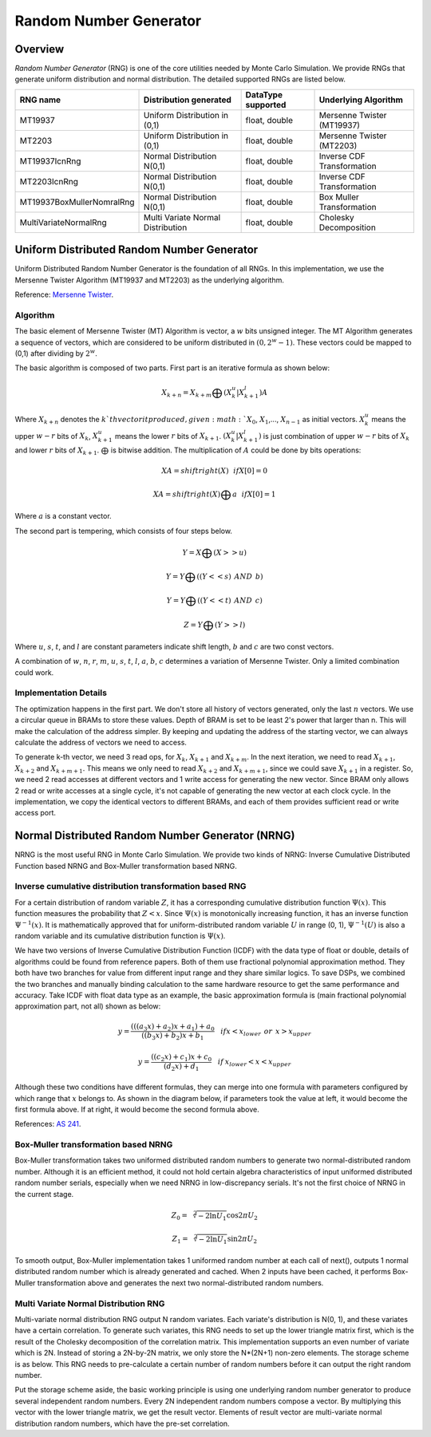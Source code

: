 

.. 
   Copyright 2019 Xilinx, Inc.
  
   Licensed under the Apache License, Version 2.0 (the "License");
   you may not use this file except in compliance with the License.
   You may obtain a copy of the License at
  
       http://www.apache.org/licenses/LICENSE-2.0
  
   Unless required by applicable law or agreed to in writing, software
   distributed under the License is distributed on an "AS IS" BASIS,
   WITHOUT WARRANTIES OR CONDITIONS OF ANY KIND, either express or implied.
   See the License for the specific language governing permissions and
   limitations under the License.

.. meta::
   :keywords: fintech, RNG, Random Number Generator, Monte Carlo, Mersenne Twister, NRNG, UDRNG, normal distributed, uniform distributed
   :description: Random Number Generator (RNG) is one of the core utilities needed by Monte Carlo Simulation.
   :xlnxdocumentclass: Document
   :xlnxdocumenttype: Tutorials


***********************
Random Number Generator
***********************

Overview
=========

`Random Number Generator` (RNG) is one of the core utilities needed by Monte Carlo Simulation. 
We provide RNGs that generate uniform distribution and normal distribution. The detailed supported RNGs are listed below.

============================== ================================== =================== ==========================
RNG name                       Distribution generated             DataType supported  Underlying Algorithm
============================== ================================== =================== ==========================
MT19937                        Uniform Distribution in (0,1)      float, double       Mersenne Twister (MT19937)
MT2203                         Uniform Distribution in (0,1)      float, double       Mersenne Twister (MT2203)
MT19937IcnRng                  Normal Distribution N(0,1)         float, double       Inverse CDF Transformation
MT2203IcnRng                   Normal Distribution N(0,1)         float, double       Inverse CDF Transformation
MT19937BoxMullerNomralRng      Normal Distribution N(0,1)         float, double       Box Muller Transformation
MultiVariateNormalRng          Multi Variate Normal Distribution  float, double       Cholesky Decomposition
============================== ================================== =================== ==========================

Uniform Distributed Random Number Generator
===========================================

Uniform Distributed Random Number Generator is the foundation of all RNGs. 
In this implementation, we use the Mersenne Twister Algorithm (MT19937 and MT2203) as the underlying algorithm.

Reference: `Mersenne Twister`_.

.. _`Mersenne Twister`: http://citeseerx.ist.psu.edu/viewdoc/download?doi=10.1.1.315.6296&rep=rep1&type=pdf

Algorithm
---------

The basic element of Mersenne Twister (MT) Algorithm is vector, a :math:`w` bits unsigned integer.
The MT Algorithm generates a sequence of vectors, which are considered to be uniform distributed in :math:`(0, 2^w - 1)`. 
These vectors could be mapped to (0,1) after dividing by :math:`2^w`. 

The basic algorithm is composed of two parts. First part is an iterative formula as shown below:

.. math::
   X_{k + n} = X_{k + m} \bigoplus (X_{k}^u|X_{k+1}^l)A

.. image:: /images/iteration_formula.png
   :alt: Diagram of MCEuropeanHestonEngine
   :width: 80%
   :align: center

Where :math:`X_{k + n}` denotes the :math:`k`th vector it produced, given :math:`X_0`, :math:`X_1`,..., :math:`X_{n - 1}` as initial vectors.
:math:`X_{k}^u` means the upper :math:`w - r` bits of :math:`X_{k}`, :math:`X_{k + 1}^u` means the lower :math:`r` bits of :math:`X_{k + 1}`.
:math:`(X_{k}^u|X_{k+1}^l)` is just combination of upper :math:`w - r` bits of :math:`X_{k}` and lower :math:`r` bits of :math:`X_{k + 1}`.
:math:`\bigoplus` is bitwise addition. The multiplication of :math:`A` could be done by bits operations:

.. math::
   XA = shiftright(X) \:\:\: if X[0] = 0

.. math::
   XA = shiftright(X)\bigoplus a \:\:\: if X[0] = 1

Where :math:`a` is a constant vector.

The second part is tempering, which consists of four steps below.

.. math::
   Y = X \bigoplus (X >> u)

.. math::
   Y = Y \bigoplus ((Y << s) \:\: AND \:\: b )

.. math::
   Y = Y \bigoplus ((Y << t) \:\: AND \:\: c )

.. math::
   Z = Y \bigoplus (Y >> l)

Where :math:`u`, :math:`s`, :math:`t`, and :math:`l` are constant parameters indicate shift length, :math:`b` and :math:`c` are two const vectors.

A combination of :math:`w`, :math:`n`, :math:`r`, :math:`m`, :math:`u`, :math:`s`, :math:`t`, :math:`l`, :math:`a`, :math:`b`, :math:`c` determines a variation of Mersenne Twister. 
Only a limited combination could work.

Implementation Details
----------------------

The optimization happens in the first part.
We don't store all history of vectors generated, only the last :math:`n` vectors.
We use a circular queue in BRAMs to store these values.
Depth of BRAM is set to be least 2's power that larger than n.
This will make the calculation of the address simpler.
By keeping and updating the address of the starting vector, we can always calculate the address of vectors we need to access.

.. image:: /images/circular_queue.png
   :alt: Circular Queue of vectors
   :width: 80%
   :align: center

To generate k-th vector, we need 3 read ops, for :math:`X_{k}`, :math:`X_{k + 1}` and :math:`X_{k + m}`.
In the next iteration, we need to read :math:`X_{k + 1}`, :math:`X_{k + 2}` and :math:`X_{k + m + 1}`. 
This means we only need to read :math:`X_{k + 2}` and :math:`X_{k + m + 1}`, since we could save :math:`X_{k + 1}` in a register.
So, we need 2 read accesses at different vectors and 1 write access for generating the new vector.
Since BRAM only allows 2 read or write accesses at a single cycle, it's not capable of generating the new vector at each clock cycle.
In the implementation, we copy the identical vectors to different BRAMs, and each of them provides sufficient read or write access port.

.. image:: /images/dup_queue.png
   :alt: Duplicated vectors.
   :width: 80%
   :align: center


Normal Distributed Random Number Generator (NRNG)
=================================================

NRNG is the most useful RNG in Monte Carlo Simulation. 
We provide two kinds of NRNG: Inverse Cumulative Distributed Function based NRNG and Box-Muller transformation based NRNG.

Inverse cumulative distribution transformation based RNG
--------------------------------------------------------

For a certain distribution of random variable :math:`Z`, it has a corresponding cumulative distribution function :math:`\Psi(x)`. 
This function measures the probability that :math:`Z < x`. 
Since :math:`\Psi(x)` is monotonically increasing function, it has an inverse function :math:`\Psi^{-1}(x)`.
It is mathematically approved that for uniform-distributed random variable :math:`U` in range (0, 1), 
:math:`\Psi^{-1}(U)` is also a random variable and its cumulative distribution function is :math:`\Psi(x)`.
    
We have two versions of Inverse Cumulative Distribution Function (ICDF) with the data type of float or double, details of algorithms could be found from reference papers. 
Both of them use fractional polynomial approximation method.
They both have two branches for value from different input range and they share similar logics.
To save DSPs, we combined the two branches and manually binding calculation to the same hardware resource to get the same performance and accuracy.
Take ICDF with float data type as an example, the basic approximation formula is (main fractional polynomial approximation part, not all) shown as below:

.. math::
   y = \frac {(((a_3 x) + a_2)x + a_1) + a_0}{((b_3 x) + b_2)x + b_1}   \:\:\:\: if x < x_{lower} \:\:or\:\: x > x_{upper}

.. math::
   y = \frac {((c_2 x) + c_1)x + c_0}{(d_2 x) + d_1}   \:\:\:\: if \:x_{lower}< x < x_{upper}

Although these two conditions have different formulas, they can merge into one formula with parameters configured by which range that :math:`x` belongs to.
As shown in the diagram below, if parameters took the value at left, it would become the first formula above. If at right, it would become the second formula above.

.. image:: /images/combine_branch.png
   :alt: Combine branch
   :width: 80%
   :align: center

References: `AS 241`_.

.. _`AS 241`: http://csg.sph.umich.edu/abecasis/gas_power_calculator/algorithm-as-241-the-percentage-points-of-the-normal-distribution.pdf

Box-Muller transformation based NRNG
------------------------------------

Box-Muller transformation takes two uniformed distributed random numbers to generate two normal-distributed random number. 
Although it is an efficient method, it could not hold certain algebra characteristics of input uniformed distributed random number serials, 
especially when we need NRNG in low-discrepancy serials. 
It's not the first choice of NRNG in the current stage.

.. math::
   Z_0 = \sqrt[2]{-2\ln{U_1}}\cos{2\pi U_2}

.. math::
   Z_1 = \sqrt[2]{-2\ln{U_1}}\sin{2\pi U_2}

To smooth output, Box-Muller implementation takes 1 uniformed random number at each call of next(), 
outputs 1 normal distributed random number which is already generated and cached.
When 2 inputs have been cached, it performs Box-Muller transformation above and generates the next two normal-distributed random numbers.

.. image:: /images/smooth_input_output.png
   :alt: Smooth input and ouput
   :width: 80%
   :align: center

Multi Variate Normal Distribution RNG
-------------------------------------

Multi-variate normal distribution RNG output N random variates. Each variate's distribution is N(0, 1), and these variates have a certain correlation. 
To generate such variates, this RNG needs to set up the lower triangle matrix first, which is the result of the Cholesky decomposition of the correlation matrix.
This implementation supports an even number of variate which is 2N. Instead of storing a 2N-by-2N matrix, we only store the N*(2N+1) non-zero elements.
The storage scheme is as below. This RNG needs to pre-calculate a certain number of random numbers before it can output the right random number.

.. image:: /images/ltm_structure.png
   :alt: Storage of Lower Triangle Matrix
   :width: 80%
   :align: center

Put the storage scheme aside, the basic working principle is using one underlying random number generator to produce several independent random numbers.
Every 2N independent random numbers compose a vector. By multiplying this vector with the lower triangle matrix, we get the result vector.
Elements of result vector are multi-variate normal distribution random numbers, which have the pre-set correlation.
